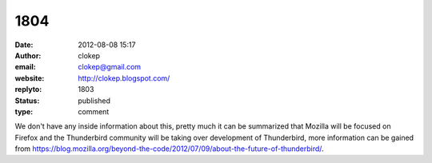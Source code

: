 1804
####
:date: 2012-08-08 15:17
:author: clokep
:email: clokep@gmail.com
:website: http://clokep.blogspot.com/
:replyto: 1803
:status: published
:type: comment

We don't have any inside information about this, pretty much it can be summarized that Mozilla will be focused on Firefox and the Thunderbird community will be taking over development of Thunderbird, more information can be gained from https://blog.mozilla.org/beyond-the-code/2012/07/09/about-the-future-of-thunderbird/.
